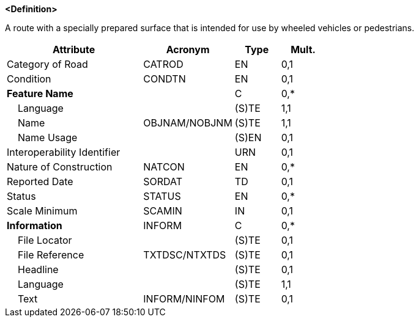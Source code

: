 **<Definition>**

A route with a specially prepared surface that is intended for use by wheeled vehicles or pedestrians.

[cols="3,2,1,1", options="header"]
|===
|Attribute |Acronym |Type |Mult.

|Category of Road|CATROD|EN|0,1
|Condition|CONDTN|EN|0,1
|**Feature Name**||C|0,*
|    Language||(S)TE|1,1
|    Name|OBJNAM/NOBJNM|(S)TE|1,1
|    Name Usage||(S)EN|0,1
|Interoperability Identifier||URN|0,1
|Nature of Construction|NATCON|EN|0,*
|Reported Date|SORDAT|TD|0,1
|Status|STATUS|EN|0,*
|Scale Minimum|SCAMIN|IN|0,1
|**Information**|INFORM|C|0,*
|    File Locator||(S)TE|0,1
|    File Reference|TXTDSC/NTXTDS|(S)TE|0,1
|    Headline||(S)TE|0,1
|    Language||(S)TE|1,1
|    Text|INFORM/NINFOM|(S)TE|0,1
|===

// include::../features_rules/Road_rules.adoc[tag=Road]
